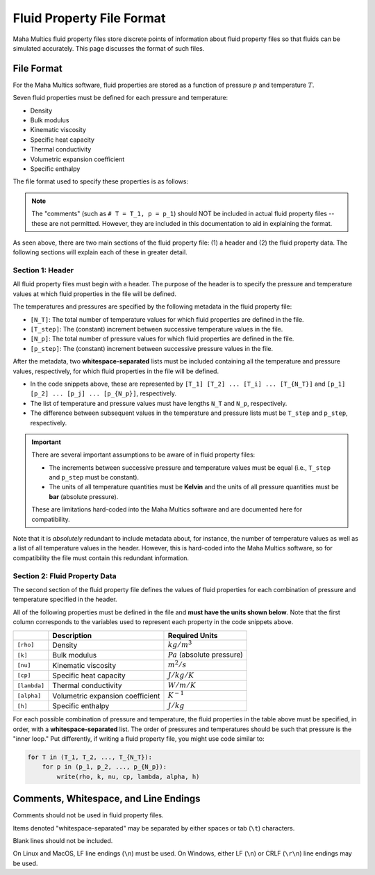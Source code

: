 .. _fileref-fluid_property_file:

Fluid Property File Format
==========================

Maha Multics fluid property files store discrete points of information about
fluid property files so that fluids can be simulated accurately.  This page
discusses the format of such files.


File Format
-----------

For the Maha Multics software, fluid properties are stored as a function of
pressure :math:`p` and temperature :math:`T`.

Seven fluid properties must be defined for each pressure and temperature:

- Density
- Bulk modulus
- Kinematic viscosity
- Specific heat capacity
- Thermal conductivity
- Volumetric expansion coefficient
- Specific enthalpy

The file format used to specify these properties is as follows:

.. code-block:: shell
    :caption: General Fluid Property File Format
    :linenos:

    [N_T]
    [T_step]
    [N_p]
    [p_step]
    [T_1] [T_2] ... [T_i] ... [T_{N_T}]
    [p_1] [p_2] ... [p_j] ... [p_{N_p}]
    [rho] [k] [nu] [cp] [lambda] [alpha] [h]  # T = T_1, p = p_1
    [rho] [k] [nu] [cp] [lambda] [alpha] [h]  # T = T_1, p = p_2
    ...
    [rho] [k] [nu] [cp] [lambda] [alpha] [h]  # T = T_1, p = p_{N_p}
    [rho] [k] [nu] [cp] [lambda] [alpha] [h]  # T = T_2, p = p_1
    ...
    [rho] [k] [nu] [cp] [lambda] [alpha] [h]  # T = T_i, p = p_j
    ...
    [rho] [k] [nu] [cp] [lambda] [alpha] [h]  # T = T_{N_T}, p = p_{N_p}

.. note::

    The "comments" (such as ``# T = T_1, p = p_1``) should NOT be included in
    actual fluid property files -- these are not permitted.  However, they are
    included in this documentation to aid in explaining the format.

As seen above, there are two main sections of the fluid property file: (1) a
header and (2) the fluid property data.  The following sections will explain
each of these in greater detail.


Section 1: Header
^^^^^^^^^^^^^^^^^

.. code-block:: shell
    :caption: Header
    :linenos:

    [N_T]
    [T_step]
    [N_p]
    [p_step]
    [T_1] [T_2] ... [T_i] ... [T_{N_T}]
    [p_1] [p_2] ... [p_j] ... [p_{N_p}]

All fluid property files must begin with a header.  The purpose of the header
is to specify the pressure and temperature values at which fluid properties in
the file will be defined.

The temperatures and pressures are specified by the following metadata in the
fluid property file:

- ``[N_T]``: The total number of temperature values for which fluid properties
  are defined in the file.
- ``[T_step]``: The (constant) increment between successive temperature values
  in the file.
- ``[N_p]``: The total number of pressure values for which fluid properties
  are defined in the file.
- ``[p_step]``: The (constant) increment between successive pressure values
  in the file.

After the metadata, two **whitespace-separated** lists must be included containing
all the temperature and pressure values, respectively, for which fluid properties
in the file will be defined.

- In the code snippets above, these are represented by ``[T_1] [T_2] ... [T_i] ... [T_{N_T}]``
  and ``[p_1] [p_2] ... [p_j] ... [p_{N_p}]``, respectively.
- The list of temperature and pressure values must have lengths ``N_T`` and ``N_p``,
  respectively.
- The difference between subsequent values in the temperature and pressure lists
  must be ``T_step`` and ``p_step``, respectively. 

.. important::

    There are several important assumptions to be aware of in fluid property files:

    - The increments between successive pressure and temperature values must be
      equal (i.e., ``T_step`` and ``p_step`` must be constant).
    - The units of all temperature quantities must be **Kelvin** and the units of
      all pressure quantities must be **bar** (absolute pressure).

    These are limitations hard-coded into the Maha Multics software and are
    documented here for compatibility.

Note that it is *absolutely* redundant to include metadata about, for instance,
the number of temperature values as well as a list of all temperature values
in the header.  However, this is hard-coded into the Maha Multics software,
so for compatibility the file must contain this redundant information.


Section 2: Fluid Property Data
^^^^^^^^^^^^^^^^^^^^^^^^^^^^^^

.. code-block:: shell
    :caption: Fluid Property Data
    :linenos:

    [rho] [k] [nu] [cp] [lambda] [alpha] [h]  # T = T_1, p = p_1
    [rho] [k] [nu] [cp] [lambda] [alpha] [h]  # T = T_1, p = p_2
    ...
    [rho] [k] [nu] [cp] [lambda] [alpha] [h]  # T = T_1, p = p_{N_p}
    [rho] [k] [nu] [cp] [lambda] [alpha] [h]  # T = T_2, p = p_1
    ...
    [rho] [k] [nu] [cp] [lambda] [alpha] [h]  # T = T_i, p = p_j
    ...
    [rho] [k] [nu] [cp] [lambda] [alpha] [h]  # T = T_{N_T}, p = p_{N_p}

The second section of the fluid property file defines the values of fluid properties
for each combination of pressure and temperature specified in the header.

All of the following properties must be defined in the file and **must have the
units shown below**.  Note that the first column corresponds to the variables
used to represent each property in the code snippets above.

.. list-table::
    :align: left
    :header-rows: 1
    :widths: auto

    * -
      - Description
      - Required Units
    * - ``[rho]``
      - Density
      - :math:`kg/m^3`
    * - ``[k]``
      - Bulk modulus
      - :math:`Pa` (absolute pressure)
    * - ``[nu]``
      - Kinematic viscosity
      - :math:`m^2/s`
    * - ``[cp]``
      - Specific heat capacity
      - :math:`J/kg/K`
    * - ``[lambda]``
      - Thermal conductivity
      - :math:`W/m/K`
    * - ``[alpha]``
      - Volumetric expansion coefficient
      - :math:`K^{-1}`
    * - ``[h]``
      - Specific enthalpy
      - :math:`J/kg`

For each possible combination of pressure and temperature, the fluid properties
in the table above must be specified, in order, with a **whitespace-separated**
list.  The order of pressures and temperatures should be such that pressure
is the "inner loop."  Put differently, if writing a fluid property file, you
might use code similar to:

.. code-block:: text

    for T in (T_1, T_2, ..., T_{N_T}):
        for p in (p_1, p_2, ..., p_{N_p}):
            write(rho, k, nu, cp, lambda, alpha, h)


Comments, Whitespace, and Line Endings
--------------------------------------

Comments should not be used in fluid property files.

Items denoted "whitespace-separated" may be separated by either spaces
or tab (``\t``) characters.

Blank lines should not be included.

On Linux and MacOS, LF line endings (``\n``) must be used.  On Windows,
either LF (``\n``) or CRLF (``\r\n``) line endings may be used.
